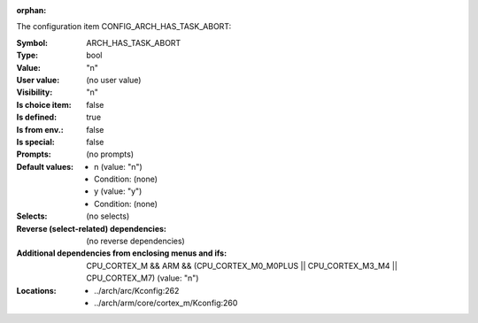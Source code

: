 :orphan:

.. title:: ARCH_HAS_TASK_ABORT

.. option:: CONFIG_ARCH_HAS_TASK_ABORT:
.. _CONFIG_ARCH_HAS_TASK_ABORT:

The configuration item CONFIG_ARCH_HAS_TASK_ABORT:

:Symbol:           ARCH_HAS_TASK_ABORT
:Type:             bool
:Value:            "n"
:User value:       (no user value)
:Visibility:       "n"
:Is choice item:   false
:Is defined:       true
:Is from env.:     false
:Is special:       false
:Prompts:
 (no prompts)
:Default values:

 *  n (value: "n")
 *   Condition: (none)
 *  y (value: "y")
 *   Condition: (none)
:Selects:
 (no selects)
:Reverse (select-related) dependencies:
 (no reverse dependencies)
:Additional dependencies from enclosing menus and ifs:
 CPU_CORTEX_M && ARM && (CPU_CORTEX_M0_M0PLUS || CPU_CORTEX_M3_M4 || CPU_CORTEX_M7) (value: "n")
:Locations:
 * ../arch/arc/Kconfig:262
 * ../arch/arm/core/cortex_m/Kconfig:260